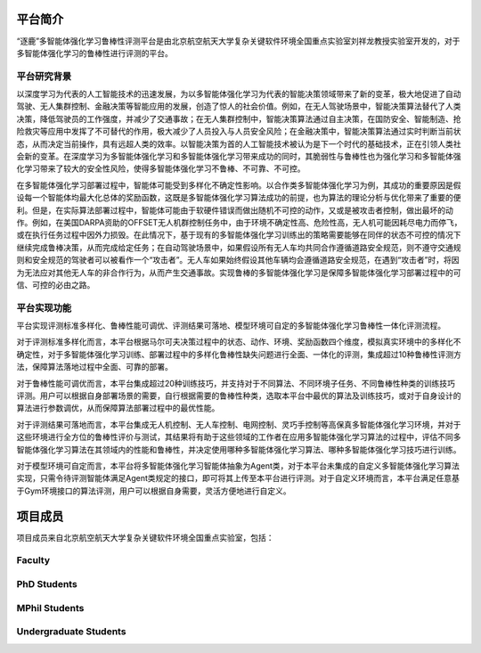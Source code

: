 平台简介
============

“逐鹿”多智能体强化学习鲁棒性评测平台是由北京航空航天大学复杂关键软件环境全国重点实验室刘祥龙教授实验室开发的，对于多智能体强化学习的鲁棒性进行评测的平台。


平台研究背景
---------------------

以深度学习为代表的人工智能技术的迅速发展，为以多智能体强化学习为代表的智能决策领域带来了新的变革，极大地促进了自动驾驶、无人集群控制、金融决策等智能应用的发展，创造了惊人的社会价值。例如，在无人驾驶场景中，智能决策算法替代了人类决策，降低驾驶员的工作强度，并减少了交通事故；在无人集群控制中，智能决策算法通过自主决策，在国防安全、智能制造、抢险救灾等应用中发挥了不可替代的作用，极大减少了人员投入与人员安全风险；在金融决策中，智能决策算法通过实时判断当前状态，从而决定当前操作，具有远超人类的效率。以智能决策为首的人工智能技术被认为是下一个时代的基础技术，正在引领人类社会新的变革。在深度学习为多智能体强化学习和多智能体强化学习带来成功的同时，其脆弱性与鲁棒性也为强化学习和多智能体强化学习带来了较大的安全性风险，使得多智能体强化学习不鲁棒、不可靠、不可控。

在多智能体强化学习部署过程中，智能体可能受到多样化不确定性影响。以合作类多智能体强化学习为例，其成功的重要原因是假设每一个智能体均最大化总体的奖励函数，这既是多智能体强化学习算法成功的前提，也为算法的理论分析与优化带来了重要的便利。但是，在实际算法部署过程中，智能体可能由于软硬件错误而做出随机不可控的动作，又或是被攻击者控制，做出最坏的动作。例如，在美国DARPA资助的OFFSET无人机群控制任务中，由于环境不确定性高、危险性高，无人机可能因耗尽电力而停飞，或在执行任务过程中因外力损毁。在此情况下，基于现有的多智能体强化学习训练出的策略需要能够在同伴的状态不可控的情况下继续完成鲁棒决策，从而完成给定任务；在自动驾驶场景中，如果假设所有无人车均共同合作遵循道路安全规范，则不遵守交通规则和安全规范的驾驶者可以被看作一个“攻击者”。无人车如果始终假设其他车辆均会遵循道路安全规范，在遇到“攻击者”时，将因为无法应对其他无人车的非合作行为，从而产生交通事故。实现鲁棒的多智能体强化学习是保障多智能体强化学习部署过程中的可信、可控的必由之路。


平台实现功能
---------------------

平台实现评测标准多样化、鲁棒性能可调优、评测结果可落地、模型环境可自定的多智能体强化学习鲁棒性一体化评测流程。

对于评测标准多样化而言，本平台根据马尔可夫决策过程中的状态、动作、环境、奖励函数四个维度，模拟真实环境中的多样化不确定性，对于多智能体强化学习训练、部署过程中的多样化鲁棒性缺失问题进行全面、一体化的评测，集成超过10种鲁棒性评测方法，保障算法落地过程中全面、可靠的部署。

对于鲁棒性能可调优而言，本平台集成超过20种训练技巧，并支持对于不同算法、不同环境子任务、不同鲁棒性种类的训练技巧评测。用户可以根据自身部署场景的需要，自行根据需要的鲁棒性种类，选取本平台中最优的算法及训练技巧，或对于自身设计的算法进行参数调优，从而保障算法部署过程中的最优性能。

对于评测结果可落地而言，本平台集成无人机控制、无人车控制、电网控制、灵巧手控制等高保真多智能体强化学习环境，并对于这些环境进行全方位的鲁棒性评价与测试，其结果将有助于这些领域的工作者在应用多智能体强化学习算法的过程中，评估不同多智能体强化学习算法在其领域内的性能和鲁棒性，并决定使用哪种多智能体强化学习算法、哪种多智能体强化学习技巧进行训练。

对于模型环境可自定而言，本平台将多智能体强化学习智能体抽象为Agent类，对于本平台未集成的自定义多智能体强化学习算法实现，只需令待评测智能体满足Agent类规定的接口，即可将其上传至本平台进行评测。对于自定义环境而言，本平台满足任意基于Gym环境接口的算法评测，用户可以根据自身需要，灵活方便地进行自定义。


项目成员
============

项目成员来自北京航空航天大学复杂关键软件环境全国重点实验室，包括：

Faculty
-----------------

.. raw:: html

   <center>
        <figure>
           <div align="left">
                <div style="display:inline-block; width:35%; vertical-align:top">
                    <img src="../_static/images/person/liuxianglong.jpg" style="width:200px; height:300px; margin-top: 10px;"/>
                </div>
                <div style="display:inline-block; width:60%">
                    <h1 align="left">Xianglong Liu</h1>
                    <p align="left" class="note">Professor</p>
                    <p align="left"> <a href="http://www.nlsde.buaa.edu.cn/">State Key Laboratory of Software Development Environment</a><br>
                    School of Computer Science and Engineering, Beihang University, China</p>
                    <p align="left"> Office: Room G606, New Main Building<br>
                        Address: 37 Xueyuan Road, Haidian, Beijing, China 100191<br>
                        Tel.: +86-10-8233-8092 <br>
                        Email: xlliu@nlsde.buaa.edu.cn / xlliu@buaa.edu.cn
                    </p>
                    <p align="left">
                        <a href="http://sites.nlsde.buaa.edu.cn/~xlliu/">Homepage</a>
                    </p>
                </div>
            </div>
        </figure> 
    </center>


.. raw:: html

   <center>
       <figure>
           <div align="left">
                <div style="display:inline-block; width:35%; vertical-align:top">
                    <img src="../_static/images/person/liuaishan.jpg" style="width:200px; height:300px; margin-top: 10px;"/>
                </div>
                <div style="display:inline-block; width:60%">
                    <h1 align="left">Aishan Liu</h1>
                    <p align="left" class="note">Associate Professor</p>
                    <p align="left"> <a href="http://www.nlsde.buaa.edu.cn/">State Key Laboratory of Software Development Environment</a><br>
                    School of Computer Science and Engineering, Beihang University, China</p>

                    <p align="left"> 
                        Office: Room G608, New Main Building<br>
                        Email: liuaishan@buaa.edu.cn / liuaishan@nlsde.buaa.edu.cn<br>
                        Address: No.37 Xueyuan Rd., Beijing, China
                    </p>
                    <p align="left">
                        Homepage: 
                        <a href="http://sites.nlsde.buaa.edu.cn/~liuaishan/">Link1</a>
                        <a href="https://liuaishan.github.io/">Link2</a>
                    </p>
                </div>
            </div>
        </figure> 
    </center>



PhD Students
-----------------

.. raw:: html

   <center>
       <figure>
           <div align="left">
                <div style="display:inline-block; width:35%; vertical-align:top">
                    <img src="../_static/images/person/lisimin.jpg" style="width:200px; height:300px; margin-top: 10px;"/>
                </div>
                <div style="display:inline-block; width:60%">
                    <h1 align="left">李思民</h1>
                    <p align="left" class="note">博士三年级学生</p>
                    <p align="left"> 
                        <a href="http://www.nlsde.buaa.edu.cn/">北航复杂关键软件环境全国重点实验室</a><br>
                        北航计算机学院
                    </p>
                    <p align="left"> 
                        邮箱：lisiminsimon@buaa.edu.cn<br>
                        地址：北京航空航天大学新主楼G602
                    </p>
                    <p align="left">
                        主页：<a href="https://siminli.github.io">https://siminli.github.io</a>
                    </p>
                </div>
            </div>
        </figure> 
    </center>


MPhil Students
-----------------

.. raw:: html

    <center>
        <figure>
            <div align="left">
                <div style="display:inline-block; width:30%" align="center">
                    <div  style="margin:10px">
                        <img src="../_static/images/person/guojun.jpg" style="height:250px;"/>
                    </div>
                    <h5>郭骏</h5>
                </div>
                <div style="display:inline-block; width:30%" align="center">
                    <div  style="margin:10px">
                        <img src="../_static/images/person/jingzonglei.jpg" style="height:250px;"/>
                    </div>
                    <h5>景宗雷</h5>
                </div>
            </div>
        </figure> 
    </center>

Undergraduate Students
----------------------------------

.. raw:: html

    <center>
        <figure>
            <div align="left">
                <div style="display:inline-block; width:30%" align="center">
                    <div  style="margin:10px">
                        <img src="../_static/images/person/zhouboyang.jpg"/>
                    </div>
                    <h5>周伯阳</h5>
                </div>
            </div>
        </figure> 
    </center>